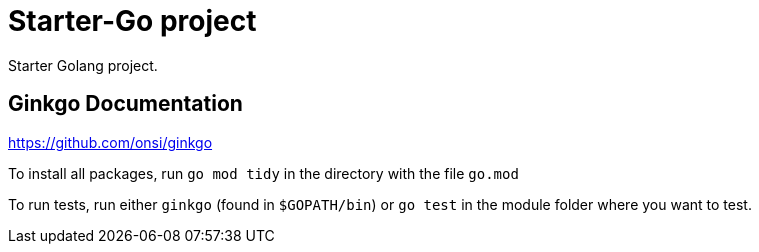 = Starter-Go project

Starter Golang project.

== Ginkgo Documentation

https://github.com/onsi/ginkgo

To install all packages, run `go mod tidy` in the directory with the file `go.mod`

To run tests, run either `ginkgo` (found in `$GOPATH/bin`) or `go test` in the module folder where you want to test.
